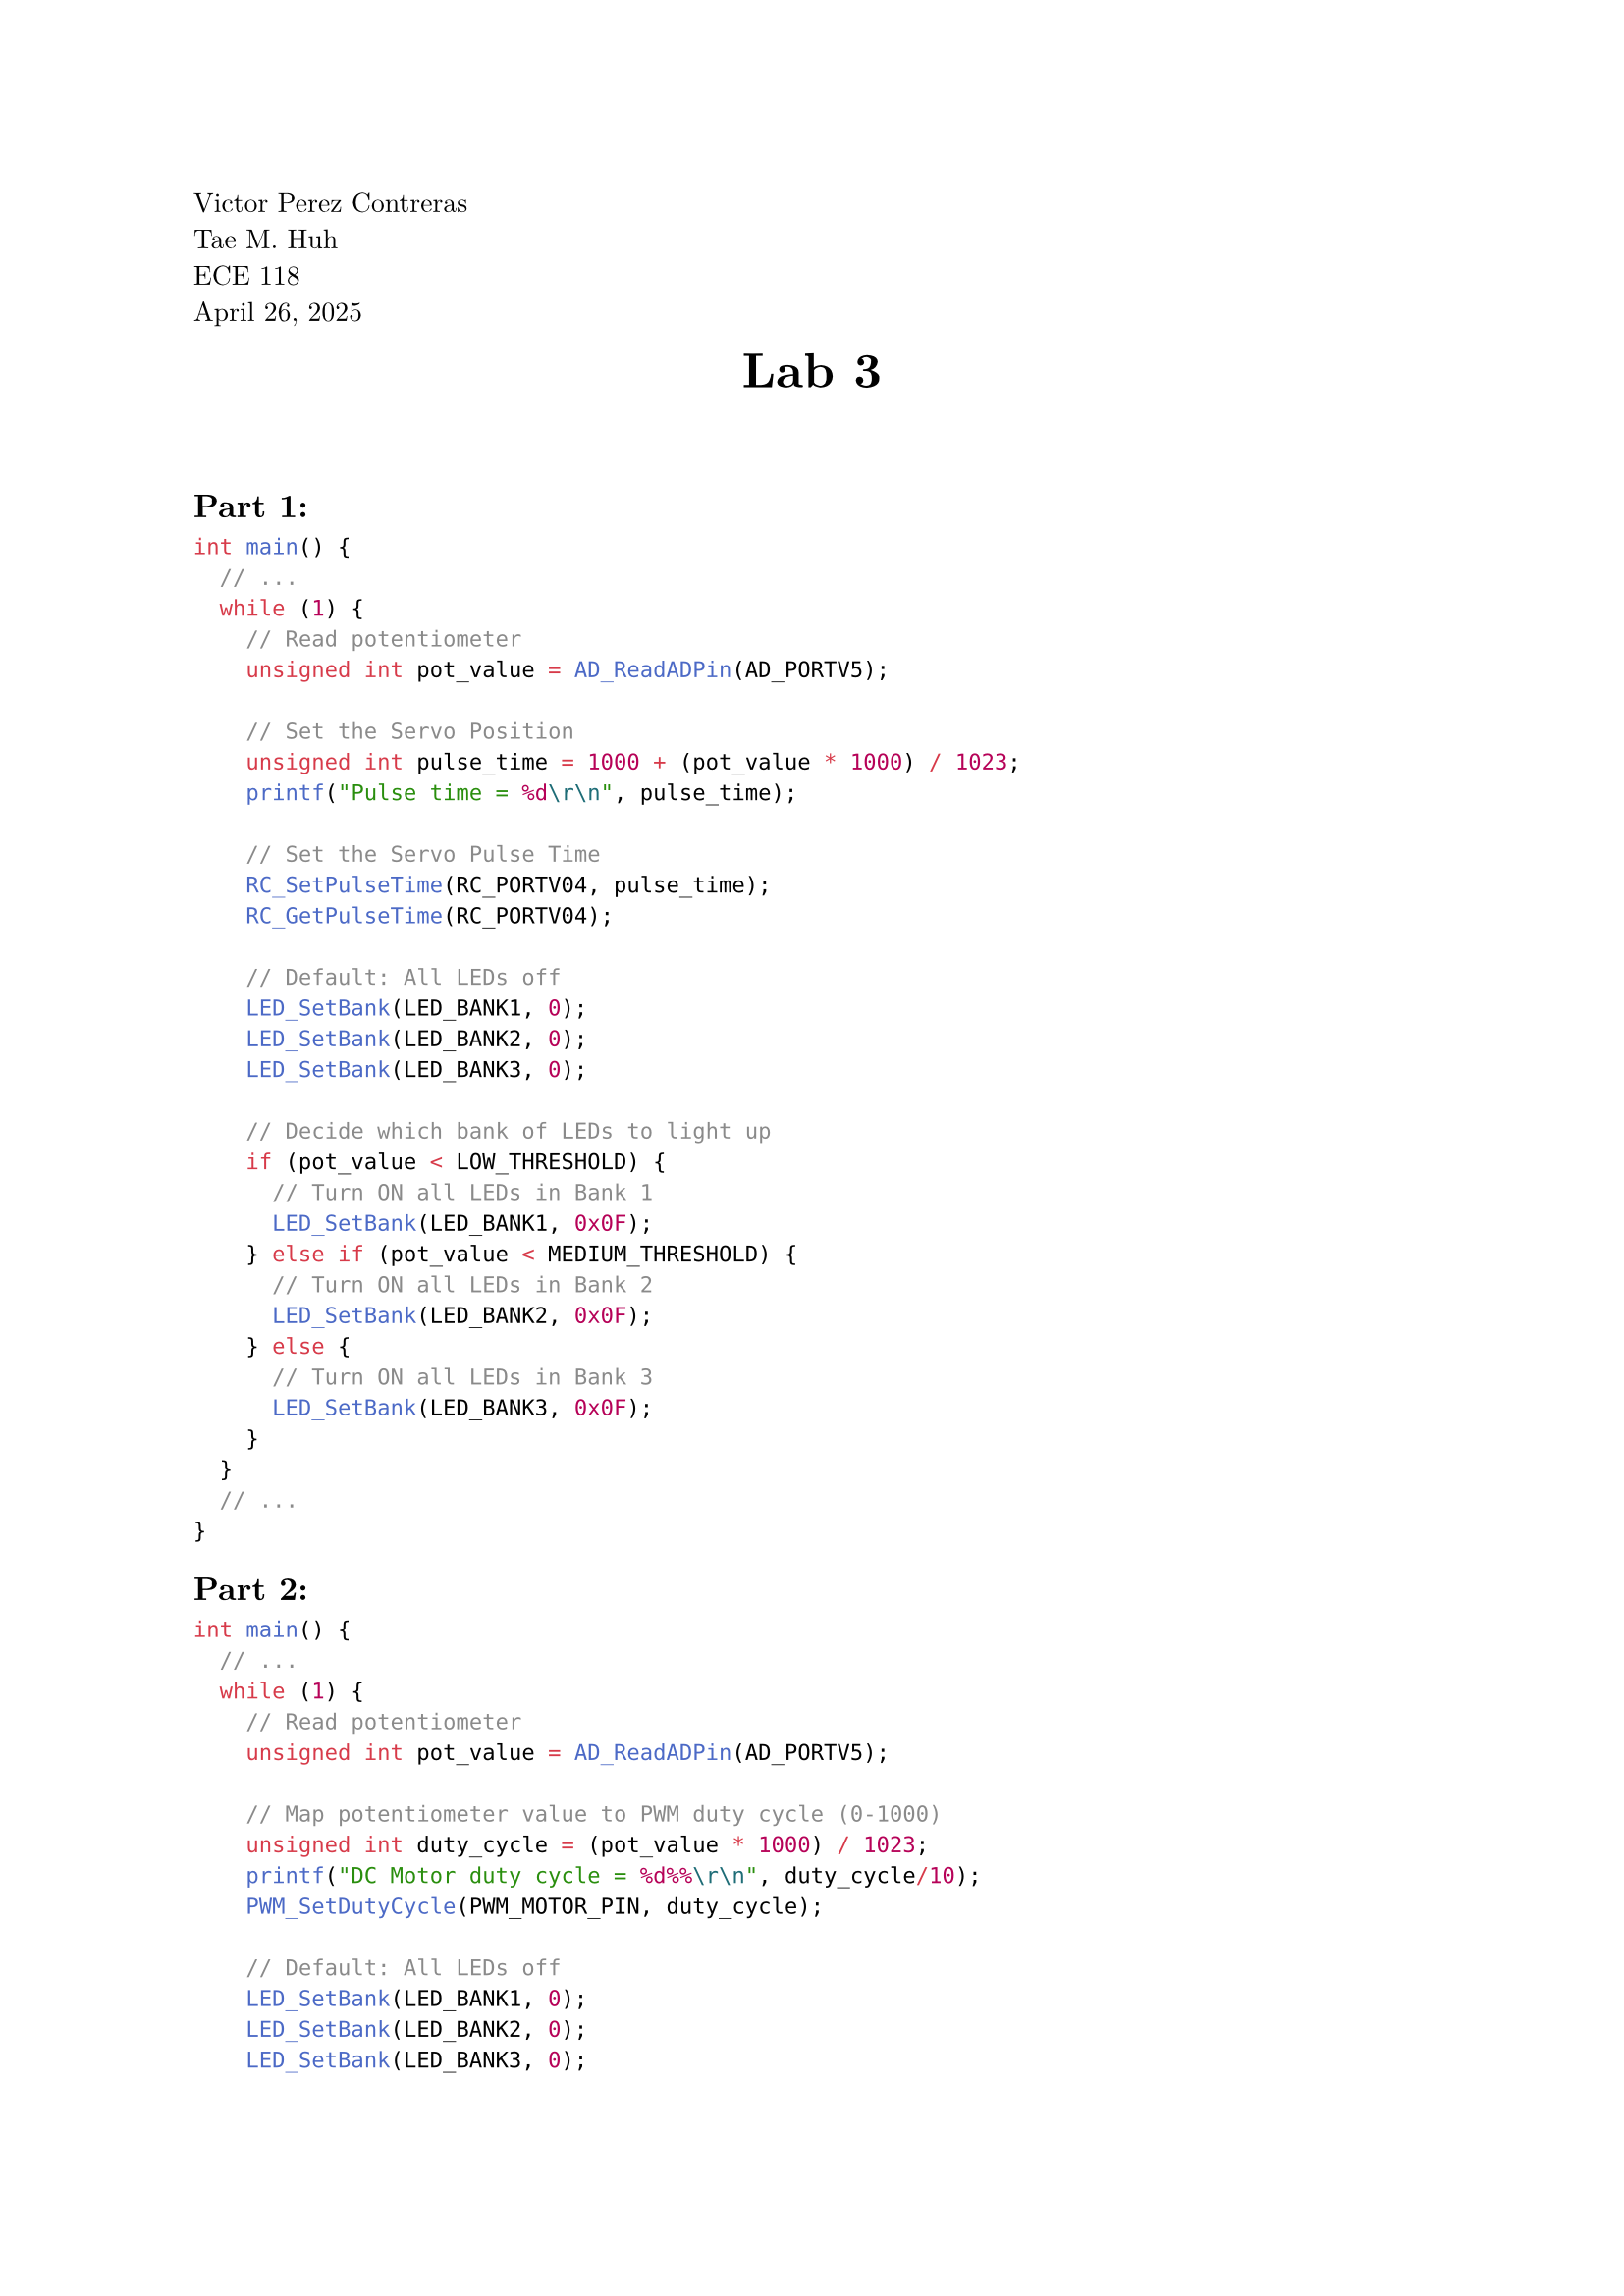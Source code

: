 // Page Information
#set page(
  paper: "a4",
  margin: (x: 2.5cm, y: 2.5cm),
)

#set text(
  font: "New Computer Modern",
  size: 10pt
)

#set par(
  justify: true,
  leading: 0.65em,
)

#align(left)[ 
  Victor Perez Contreras \
  Tae M. Huh \
  ECE 118 \
  April 26, 2025 \
]

// Main Page Info Here
#align(center)[
  #block(text(weight: "bold", size: 18pt)[Lab 3])
  #v(0.5em)
]

// Add vertical space after the title block
#v(2em) 

== Part 1:

```c
int main() {
  // ... 
  while (1) {
    // Read potentiometer
    unsigned int pot_value = AD_ReadADPin(AD_PORTV5);  

    // Set the Servo Position
    unsigned int pulse_time = 1000 + (pot_value * 1000) / 1023;
    printf("Pulse time = %d\r\n", pulse_time);

    // Set the Servo Pulse Time
    RC_SetPulseTime(RC_PORTV04, pulse_time);
    RC_GetPulseTime(RC_PORTV04);

    // Default: All LEDs off
    LED_SetBank(LED_BANK1, 0);
    LED_SetBank(LED_BANK2, 0);  
    LED_SetBank(LED_BANK3, 0);

    // Decide which bank of LEDs to light up
    if (pot_value < LOW_THRESHOLD) {
      // Turn ON all LEDs in Bank 1
      LED_SetBank(LED_BANK1, 0x0F);  
    } else if (pot_value < MEDIUM_THRESHOLD) {
      // Turn ON all LEDs in Bank 2
      LED_SetBank(LED_BANK2, 0x0F);  
    } else {
      // Turn ON all LEDs in Bank 3
      LED_SetBank(LED_BANK3, 0x0F);  
    }
  }
  // ...
}
```
== Part 2:

```c
int main() {
  // ...
  while (1) {
    // Read potentiometer
    unsigned int pot_value = AD_ReadADPin(AD_PORTV5);

    // Map potentiometer value to PWM duty cycle (0-1000)
    unsigned int duty_cycle = (pot_value * 1000) / 1023;
    printf("DC Motor duty cycle = %d%%\r\n", duty_cycle/10);
    PWM_SetDutyCycle(PWM_MOTOR_PIN, duty_cycle);

    // Default: All LEDs off
    LED_SetBank(LED_BANK1, 0);
    LED_SetBank(LED_BANK2, 0);  
    LED_SetBank(LED_BANK3, 0);

    // Calculate how many LEDs to light (0-12 LEDs for 0-3.3V)
    unsigned int num_leds = (pot_value * 12) / 1023;

    // Display LEDs across all three banks
    if (num_leds <= 4) {
      // Light 0-4 LEDs in Bank 1 
      LED_SetBank(LED_BANK1, (1 << num_leds) - 1);
    } else if (num_leds <= 8) {
      // Bank 1 fully lit, light 0-4 LEDs in Bank 2
      LED_SetBank(LED_BANK1, ALL_LEDS_ON);
      LED_SetBank(LED_BANK2, (1 << (num_leds - 4)) - 1);
    } else {
      // Banks 1 & 2 fully lit, light 0-4 LEDs in Bank 3
      LED_SetBank(LED_BANK1, ALL_LEDS_ON);
      LED_SetBank(LED_BANK2, ALL_LEDS_ON);
      LED_SetBank(LED_BANK3, (1 << (num_leds - 8)) - 1);
    }
  }
  // ...
}
```
== Part 4:

In this section we are intended to drive the motor by using a switch. To quickly switch between setups in the previous section we decided to not have a physical switch. Instead we manually hard coded a switch my setting a value to 0 or 1 (ON or OFF) in the code. Later we added a switch to verify to ourselves we could drive the signal with a switch. To implement this design we had a switch hooked up to 3.3V and then ground. We then fed the voltage from the negative side of the switch into the UNO32 stack. This was fairly easy but not implementing it helped us for checkoff.

```c
int main() {
  // ...
  while (1) {
    // Read potentiometer and switch
    unsigned int pot_value = AD_ReadADPin(AD_PORTV5);
    unsigned int switch_state = 1;

    // Map potentiometer value to PWM duty cycle (0-1000)
    unsigned int duty_cycle = (pot_value * 1000) / 1023;
    printf("DC Motor duty cycle = %d%%\r\n", duty_cycle/10);
    PWM_SetDutyCycle(PWM_MOTOR_PIN, duty_cycle);

    // Set direction based on switch state
    if (1) {
      // Direction 1
      IO_PortsWritePort(PORTZ, DIRECTION_PIN1);
      IO_PortsClearPortBits(PORTZ, DIRECTION_PIN2);
      printf("Direction: Clockwise\r\n");
    } else {
      // Direction 2
      IO_PortsClearPortBits(PORTZ, DIRECTION_PIN1);
      IO_PortsWritePort(PORTZ, DIRECTION_PIN2);
      printf("Direction: Counter-Clockwise\r\n");
    }

    // Default: All LEDs off
    LED_SetBank(LED_BANK1, 0);
    LED_SetBank(LED_BANK2, 0);  
    LED_SetBank(LED_BANK3, 0);

    // Calculate how many LEDs to light (0-12 LEDs for 0-3.3V)
    unsigned int num_leds = (pot_value * 12) / 1023;

    /* LED Display for speed */
    if (num_leds <= 4) {
      LED_SetBank(LED_BANK1, (1 << num_leds) - 1);
    } else if (num_leds <= 8) {
      LED_SetBank(LED_BANK1, ALL_LEDS_ON);
      LED_SetBank(LED_BANK2, (1 << (num_leds - 4)) - 1);
    } else {
      LED_SetBank(LED_BANK1, ALL_LEDS_ON);
      LED_SetBank(LED_BANK2, ALL_LEDS_ON);
      LED_SetBank(LED_BANK3, (1 << (num_leds - 8)) - 1);
    }

  }
  // ...
}
```

== Part 5:

Starting the motor was a bit of a difficult. The code ran but it seemmed as if the motor could only ever get half the radius. The motor would never do a complete revolutions. This made checking the step a little odd as it meant we had to distinguish between a half revolution and a stutter in the motor. To remove inaccuracies, we detached the motor from the base and held it in our hands. With this method we could feel stutters in the motors gears allowing for more accurate results than a visual analysis.

In order to properly understand the motors it is important to analyze at what step rates the motor can function and tolerate. To understand these bounds the motor was tested at a linear range from 200-800 with steps of 100. After getting the data for the steps at this range then we incremented by 25-50 to find more accurate values to where the motor would stutter. 

#align(center, table(
  columns: (auto, auto),
  inset: 8pt,
  align: center,
  [*Motor Setting*], [*Behavior*],
  [200], [bad stutter],
  [225], [ok Stutter],
  [250], [Almost no stutter (min step rate)],
  [300], [no stutter],
  [400], [no stutter],
  [600], [no stutter],
  [700], [no stutter],
  [750], [ok but minimal stutter],
  [800], [Very bad stuttering],
))

```c
int main() {
  // ...
  while (1) {
    // Read potentiometer and switch
    uint16_t pot_value = AD_ReadADPin(AD_PORTV5);
    uint8_t switch_state = 1;  // Default to FORWARD

    // Map potentiometer value to step delay (faster when pot is high)
    // Minimum delay is 1000/maxStepRate ms, maximum is 100ms
    uint16_t min_delay = 1000 / maxStepRate;
    uint16_t max_delay = 100;
    stepDelay = max_delay - ((pot_value * (max_delay - min_delay)) / 1023);
    if (stepDelay < min_delay) stepDelay = min_delay;

    // Check if it's time to take a step
    if (TIMERS_GetTime() - lastStepTime >= stepDelay) {
      lastStepTime = TIMERS_GetTime();

      // Take a step in the direction determined by switch
      Stepper_Step(switch_state);

      // Increment step counter
      stepCounter++;
      if (stepCounter >= STEPPER_STEPS) {
        stepCounter = 0;
        printf("Completed full revolution\r\n");
      }
    }

    /* LED Display for speed and direction */
    // Default: All LEDs off
    LED_SetBank(LED_BANK1, 0);
    LED_SetBank(LED_BANK2, 0);  
    LED_SetBank(LED_BANK3, 0);

    // Calculate how many LEDs to light based on speed (0-12 LEDs)
    uint8_t speed_percentage = (pot_value * 100) / 1023;
    uint8_t num_leds = (speed_percentage * 12) / 100;

    // Display speed on LEDs
    if (num_leds <= 4) {
      // Direction indication on top bit
      uint8_t led_pattern = (1 << num_leds) - 1;
      if (switch_state) {
        led_pattern |= 0x08;  // Set MSB for direction
      }
      LED_SetBank(LED_BANK1, led_pattern);
    } else if (num_leds <= 8) {
      // Bank 1 fully lit, light 0-4 LEDs in Bank 2
      uint8_t led_pattern = (1 << (num_leds - 4)) - 1;
      if (switch_state) {
        led_pattern |= 0x08;  // Set MSB for direction
      }
      LED_SetBank(LED_BANK1, ALL_LEDS_ON);
      LED_SetBank(LED_BANK2, led_pattern);
    } else {
      // Banks 1 & 2 fully lit, light 0-4 LEDs in Bank 3
      uint8_t led_pattern = (1 << (num_leds - 8)) - 1;
      if (switch_state) {
        led_pattern |= 0x08;  // Set MSB for direction
      }
      LED_SetBank(LED_BANK1, ALL_LEDS_ON);
      LED_SetBank(LED_BANK2, ALL_LEDS_ON);
      LED_SetBank(LED_BANK3, led_pattern);
    }
  }
  // ...
}
```


== Part 6:

With the dedicate board the motor would now fully revolve. With this not we repeated the step rate test. With the dedicated board the motor seemed to get a larger step rate control range. For fun we included the potentiometer in the circuit allowing us to.

We are unsure if the issue in part 5 pertained as a code issue, motor, or H-Bridge issue. Many boards had broken bits and pieces and we didn't have time to diagonose which was the cause specificially.


```c
int main() {
  // ...
  while (1) {
    // Read potentiometer for speed control
    uint32_t pot_value = AD_ReadADPin(AD_PORTV5);

    // Use potentiometer to control step rate (50-1000 steps/sec)
    // uint32_t manual_rate = 50 + ((pot_value * 950) / 1023);  
    uint32_t manual_rate = 700;
    Stepper_SetRate(manual_rate);
    Stepper_SetSteps(FORWARD, manual_rate)

    // Check if it's time to take a step (using non-blocking delay)
    if (TIMERS_GetTime() - lastStepTime >= (1000 / manual_rate)) {
      lastStepTime = TIMERS_GetTime();

      Stepper_SetSteps(switch_state, currentStepRate);
      Stepper_StartSteps();

      // Toggle direction every 100 steps
      (stepCounter)++;
      if (stepCounter >= 100) {
        stepCounter = 0;
        printf("Direction changed to: %s\r\n", switch_state ? "FORWARD" : "REVERSE");
      }

    }

    // LED Display calculation
    uint8_t num_leds = (manual_rate * 12) / 1000;
    updateLEDDisplay(num_leds);
  }
  // ...
}
```

#align(center, table(
  columns: (auto, auto),
  inset: 8pt,
  align: center,
  [*Motor Setting*], [*Behavior*],
  [200], [bad stutter],
  [225], [ok Stutter],
  [250], [Almost no stutter (min step rate)],
  [300], [no stutter],
  [400], [no stutter],
  [600], [no stutter],
  [700], [no stutter],
  [750], [ok but minimal stutter],
  [800], [Very bad stuttering],
))
